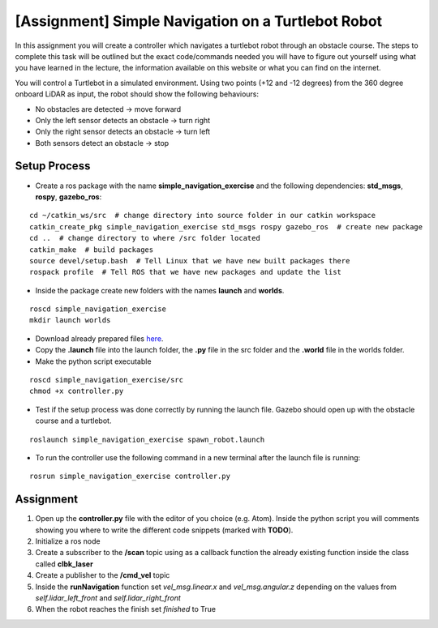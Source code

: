 .. _ros_simple_navigation_exercise:

***************************************************
[Assignment] Simple Navigation on a Turtlebot Robot
***************************************************

In this assignment you will create a controller which navigates a turtlebot robot through an obstacle course. The steps to complete this task will be outlined but the exact code/commands needed you will have to figure out yourself using what you have learned in the lecture, the information available on this website or what you can find on the internet.

You will control a Turtlebot in a simulated environment. Using two points (+12 and -12 degrees) from the 360 degree onboard LiDAR as input, the robot should show the following behaviours:

* No obstacles are detected -> move forward
* Only the left sensor detects an obstacle -> turn right
* Only the right sensor detects an obstacle -> turn left
* Both sensors detect an obstacle -> stop

.. figure:: ../../_static/images/ros/simple_navigation_exercise.png
          :align: center

Setup Process
==============================================

* Create a ros package with the name **simple_navigation_exercise** and the following dependencies: **std_msgs**, **rospy**, **gazebo_ros**:

::

  cd ~/catkin_ws/src  # change directory into source folder in our catkin workspace
  catkin_create_pkg simple_navigation_exercise std_msgs rospy gazebo_ros  # create new package
  cd ..  # change directory to where /src folder located
  catkin_make  # build packages
  source devel/setup.bash  # Tell Linux that we have new built packages there
  rospack profile  # Tell ROS that we have new packages and update the list

* Inside the package create new folders with the names **launch** and **worlds**.

::

  roscd simple_navigation_exercise
  mkdir launch worlds

* Download already prepared files `here <https://hvl365.sharepoint.com/:f:/s/RobotikkUndervisningHVL/EqWEpWUR_qpKv9oWZ_hCQicBwff0IHeYyzTlxF6nDPc32Q?e=xJCZmT>`_.
* Copy the **.launch** file into the launch folder, the **.py** file in the src folder and the **.world** file in the worlds folder.
* Make the python script executable

::

  roscd simple_navigation_exercise/src
  chmod +x controller.py

* Test if the setup process was done correctly by running the launch file. Gazebo should open up with the obstacle course and a turtlebot.

::

  roslaunch simple_navigation_exercise spawn_robot.launch

* To run the controller use the following command in a new terminal after the launch file is running:

::

  rosrun simple_navigation_exercise controller.py


.. figure:: ../../_static/images/ros/simple_navigation_world.png
          :align: center

Assignment
==============================================
#. Open up the **controller.py** file with the editor of you choice (e.g. Atom). Inside the python script you will comments showing you where to write the different code snippets (marked with **TODO**).
#. Initialize a ros node
#. Create a subscriber to the **/scan** topic using as a callback function the already existing function inside the class called **clbk_laser**
#. Create a publisher to the **/cmd_vel** topic
#. Inside the **runNavigation** function set *vel_msg.linear.x* and *vel_msg.angular.z* depending on the values from *self.lidar_left_front* and *self.lidar_right_front*
#. When the robot reaches the finish set *finished* to True
